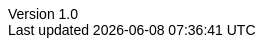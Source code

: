 :doctype: book
:author: Thamme Gowda
:orgname: University of Southern California
:email: email@usc.edu
:encoding: utf-8
:lang: en
:icons: font
:icon-set: pf
:toc:
:revnumber: 1.0
:revdate: Nov 1st, 2021
:icons: font
:data-uri:
:sectnums:
:sectnumlevels: 4
:stem: 
ifdef::backend-pdf[]
:pdf-theme:my-pdf-theme
//:pdf-themesdir: {docdir}
//:title-logo-image: image:sample-banner.svg[pdfwidth=4.25in,align=center]
:source-highlighter: rouge
:rouge-style: github
endif::[]


// Plugin options: https://github.com/asciidoctor/asciidoctor-bibtex#configuration
// See all styles https://github.com/citation-style-language/styles
:bibtex-style: natbib-plainnat-author-date
:bibtex-file: references.bib
:bibtex-order: appearance
:bibtex-format: asciidoc

// .asciidoctorconfig

ifdef::backend-html5[]
++++
<style type="text/css">
body {
    font-family: "Linux Libertine O", "Helvetica"
}

h1, h2, h3, h4, h5 {
font-family: "Linux Libertine O", "Helvetica"
}
</style>
++++
endif::backend-html5[]
//endif::attribsimported[]